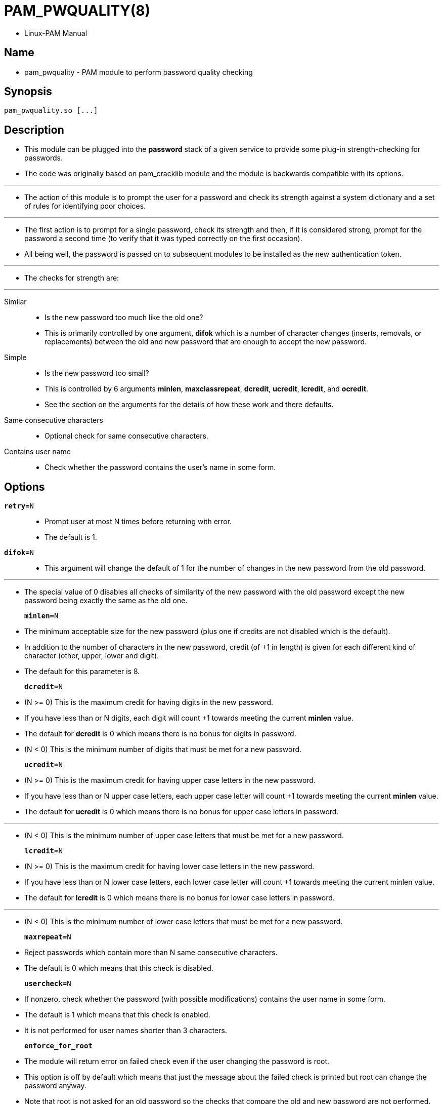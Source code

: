 = PAM_PWQUALITY(8)

* Linux-PAM Manual

== Name

* pam_pwquality - PAM module to perform password quality checking

== Synopsis

....
pam_pwquality.so [...]
....

== Description

* This module can be plugged into the *password* stack of a given service to
  provide some plug-in strength-checking for passwords.
* The code was originally based on pam_cracklib module and the module is
  backwards compatible with its options.

'''

* The action of this module is to prompt the user for a password and check its
  strength against a system dictionary and a set of rules for identifying poor
  choices.

'''

* The first action is to prompt for a single password, check its strength and
  then, if it is considered strong, prompt for the password a second time (to
  verify that it was typed correctly on the first occasion).
* All being well, the password is passed on to subsequent modules to be
  installed as the new authentication token.

'''

* The checks for strength are:

'''

Similar::
* Is the new password too much like the old one?
* This is primarily controlled by one argument, *difok* which is a number of
  character changes (inserts, removals, or replacements) between the old and
  new password that are enough to accept the new password.

Simple::
* Is the new password too small?
* This is controlled by 6 arguments *minlen*, *maxclassrepeat*, *dcredit*,
  *ucredit*, *lcredit*, and *ocredit*.
* See the section on the arguments for the details of how these work and there
  defaults.

Same consecutive characters::
* Optional check for same consecutive characters.

Contains user name::
* Check whether the password contains the user's name in some form.

== Options

`*retry=*[.underline]#N#`::
* Prompt user at most [.underline]#N# times before returning with error.
* The default is [.underline]#1#.

`*difok=*[.underline]#N#`::
* This argument will change the default of [.underline]#1# for the number of
  changes in the new password from the old password.

'''

* The special value of [.underline]#0# disables all checks of similarity of
  the new password with the old password except the new password being exactly
  the same as the old one.

`*minlen=*[.underline]#N#`::
* The minimum acceptable size for the new password (plus one if credits are
  not disabled which is the default).
* In addition to the number of characters in the new password, credit (of +1
  in length) is given for each different kind of character (other, upper,
  lower and digit).
* The default for this parameter is 8.

`*dcredit=*[.underline]#N#`::
* (N >= 0) This is the maximum credit for having digits in the new password.
* If you have less than or [.underline]#N# digits, each digit will count +1
  towards meeting the current *minlen* value.
* The default for *dcredit* is [.underline]#0# which means there is no bonus
  for digits in password.

* (N < 0) This is the minimum number of digits that must be met for a new
  password.

`*ucredit=*[.underline]#N#`::
* (N >= 0) This is the maximum credit for having upper case letters in the new
  password.
* If you have less than or [.underline]#N# upper case letters, each upper case
  letter will count +1 towards meeting the current *minlen* value.
* The default for *ucredit* is [.underline]#0# which means there is no bonus for upper case
  letters in password.

'''

* (N < 0) This is the minimum number of upper case letters that must be met
  for a new password.

`*lcredit=*[.underline]#N#`::
* (N >= 0) This is the maximum credit for having lower case letters in the new
  password.
* If you have less than or [.underline]#N# lower case letters, each lower case letter will
  count +1 towards meeting the current minlen value.
* The default for *lcredit* is [.underline]#0# which means there is no bonus
  for lower case letters in password.

'''

* (N < 0) This is the minimum number of lower case letters that must be met
  for a new password.

`*maxrepeat=*[.underline]#N#`::
* Reject passwords which contain more than [.underline]#N# same consecutive
  characters.
* The default is [.underline]#0# which means that this check is disabled.

`*usercheck=*[.underline]#N#`::
* If nonzero, check whether the password (with possible modifications)
  contains the user name in some form.
* The default is [.underline]#1# which means that this check is enabled.
* It is not performed for user names shorter than 3 characters.

`*enforce_for_root*`::
* The module will return error on failed check even if the user changing the
  password is root.
* This option is off by default which means that just the message about the
  failed check is printed but root can change the password anyway.
* Note that root is not asked for an old password so the checks that compare
  the old and new password are not performed.

== Module types provided

* Only the *password* module type is provided.

== Examples

* For an example of the use of this module, we show how it may be stacked with
  the password component of *pam_unix*(8).
+
....
#
# These lines stack two password type modules. In this example the
# user is given 3 opportunities to enter a strong password. The
# "use_authtok" argument ensures that the pam_unix module does not
# prompt for a password, but instead uses the one provided by
# pam_pwquality.
#
password required pam_pwquality.so retry=3
password required pam_unix.so use_authtok
....

* And here is another example in case you don't want to use credits:
+
....
#
# These lines require the user to select a password with a minimum
# length of 8 and with at least 1 digit number, 1 upper case letter,
# and 1 other character
#
password required pam_pwquality.so \
			 dcredit=-1 ucredit=-1 ocredit=-1 lcredit=0 minlen=8
password required pam_unix.so use_authtok nullok sha256
....
